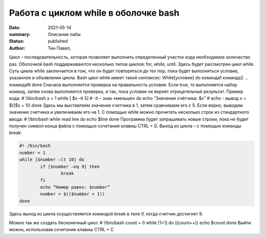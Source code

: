 Работа с циклом while в оболочке bash
======================================

:date: 2021-05-14
:summary: Описание лабы
:status: published
:author: Тин Павел,


Цикл – последовательность, которая позволяет выполнить определенный участок кода необходимое количество раз. Оболочкой bash поддерживаются несколько типов циклов: for, while, until. Здесь будет рассмотрен цикл while.
Суть цикла while заключается в том, что он будет повторяться до тех пор, пока будет выполняться условие, указанное в объявлении цикла. Bash цикл while имеет такой синтаксис:
While[условие]
do
команда1
команда2
…
командаN
done
Сначала выполняется проверка на правильность условия. Если true, то выполняется набор команд, затем снова выполняется проверка, и так, пока условие не вернет отрицательный результат.
Пример кода:
# !/bin/bash
x = 1
while [ $x –lt 5]			# -lt – знак «меньше»
do
echo “Значение счётчика: $x”		# echo - вывод
x = $(($x + 1))
done
Здесь мы выставляем значение счетчика в 1, затем сравниваем его с 5. Если верно, выводим значение счетчика и увеличиваем его на 1.
С помощью while можно прочитать несколько строк из стандартного ввода:
# !/bin/bash
while read line
do
echo $line
done
Программа будет запрашивать новые строки, пока не будет получен символ конца файла с помощью сочетания клавиш CTRL + D.
Выход из цикла – с помощью команды break:

.. code-block:: bash

	#! /bin/bash
	number = 1
	while [$number –lt 10] do
		if [$number –eq 9] then
			break
		fi
		echo “Номер равен: $number”
		number = $(($number + 1))
	done

Здесь выход из цикла осуществляется командой break в теле if, когда счетчик достигнет 9.

Можно так же создать бесконечный цикл:
# !/bin/bash
count = 0
while [1=1]
do
((count++))
echo $count
done
Выйти можно, использовав сочетание клавиш CTRL + C
